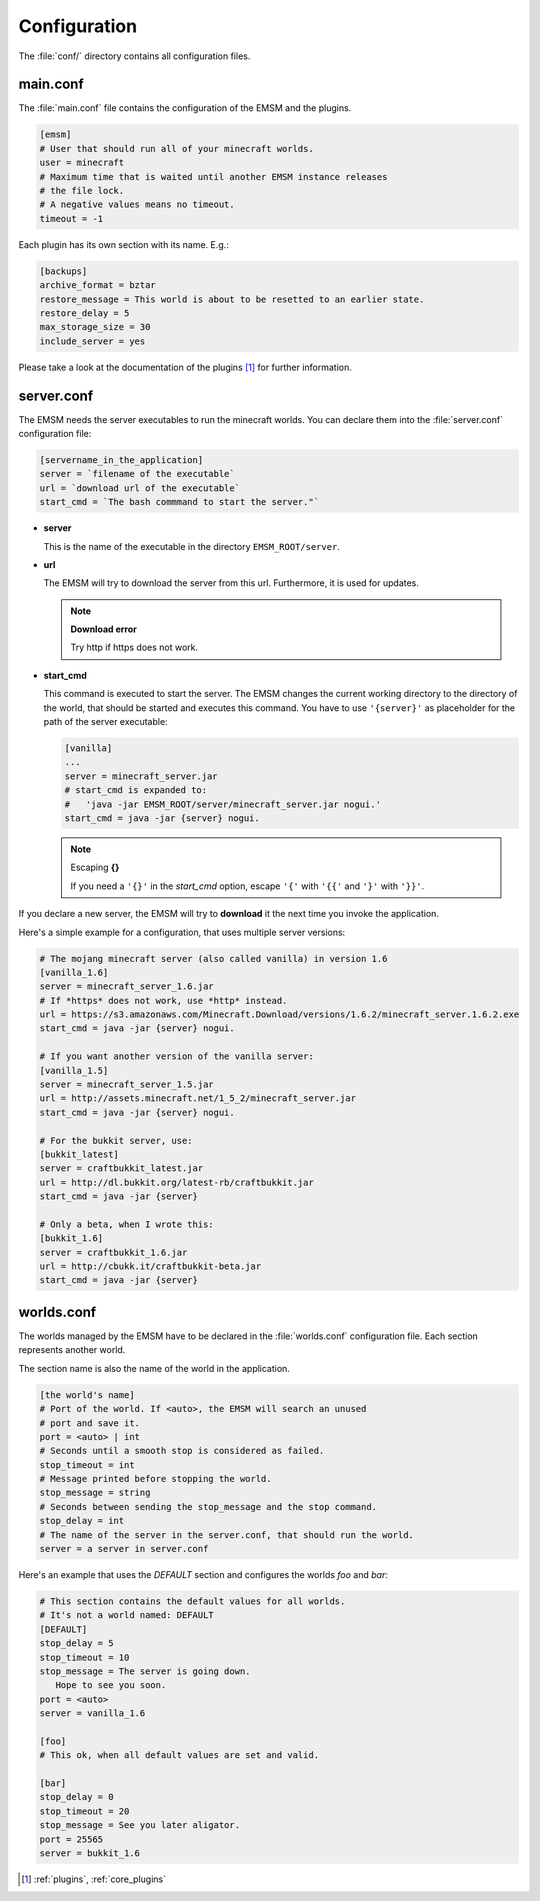 Configuration
=============

The :file:`conf/` directory contains all configuration files.
   
main.conf
---------

The :file:`main.conf` file contains the configuration of the EMSM and the
plugins.

.. code-block:: ini

   [emsm]
   # User that should run all of your minecraft worlds.
   user = minecraft
   # Maximum time that is waited until another EMSM instance releases
   # the file lock. 
   # A negative values means no timeout.
   timeout = -1
   
Each plugin has its own section with its name. E.g.:

.. code-block:: ini

   [backups]
   archive_format = bztar
   restore_message = This world is about to be resetted to an earlier state.
   restore_delay = 5
   max_storage_size = 30
   include_server = yes
   
Please take a look at the documentation of the plugins [#plugins_doc]_ for
further information.

server.conf
-----------

The EMSM needs the server executables to run the minecraft worlds. 
You can declare them into the :file:`server.conf` configuration file:

.. code-block:: ini

   [servername_in_the_application]
   server = `filename of the executable`
   url = `download url of the executable`
   start_cmd = `The bash commmand to start the server."`

*  **server**

   This is the name of the executable in the directory ``EMSM_ROOT/server``.
   
*  **url**

   The EMSM will try to download the server from this url. Furthermore, it 
   is used for updates.
   
   .. note:: **Download error**

      Try http if https does not work.
      
*  **start_cmd**

   This command is executed to start the server. The EMSM changes the current
   working directory to the directory of the world, that should be started 
   and executes this command. You have to use ``'{server}'`` as placeholder
   for the path of the server executable:
   
   .. code-block:: ini
      
      [vanilla]
      ...
      server = minecraft_server.jar
      # start_cmd is expanded to:
      #   'java -jar EMSM_ROOT/server/minecraft_server.jar nogui.'
      start_cmd = java -jar {server} nogui.
      
   .. note:: Escaping **{}**
   
      If you need a ``'{}'`` in the *start_cmd* option, escape ``'{'`` 
      with ``'{{'`` and ``'}'`` with ``'}}'``.   

If you declare a new server, the EMSM will try to **download** it the next time 
you invoke the application.

Here's a simple example for a configuration, that uses multiple server versions:

.. code-block:: ini

   # The mojang minecraft server (also called vanilla) in version 1.6
   [vanilla_1.6]
   server = minecraft_server_1.6.jar
   # If *https* does not work, use *http* instead.
   url = https://s3.amazonaws.com/Minecraft.Download/versions/1.6.2/minecraft_server.1.6.2.exe
   start_cmd = java -jar {server} nogui.
   
   # If you want another version of the vanilla server:
   [vanilla_1.5]
   server = minecraft_server_1.5.jar
   url = http://assets.minecraft.net/1_5_2/minecraft_server.jar
   start_cmd = java -jar {server} nogui. 
   
   # For the bukkit server, use:
   [bukkit_latest]
   server = craftbukkit_latest.jar
   url = http://dl.bukkit.org/latest-rb/craftbukkit.jar
   start_cmd = java -jar {server}
   
   # Only a beta, when I wrote this:
   [bukkit_1.6]
   server = craftbukkit_1.6.jar
   url = http://cbukk.it/craftbukkit-beta.jar
   start_cmd = java -jar {server}
   
worlds.conf
-----------

The worlds managed by the EMSM have to be declared in the :file:`worlds.conf` 
configuration file. Each section represents another world.

The section name is also the name of the world in the application.

.. code-block:: ini

   [the world's name]
   # Port of the world. If <auto>, the EMSM will search an unused 
   # port and save it. 
   port = <auto> | int
   # Seconds until a smooth stop is considered as failed.
   stop_timeout = int
   # Message printed before stopping the world.
   stop_message = string
   # Seconds between sending the stop_message and the stop command.
   stop_delay = int
   # The name of the server in the server.conf, that should run the world.
   server = a server in server.conf
   
Here's an example that uses the *DEFAULT* section and configures the
worlds *foo* and *bar*:

.. code-block:: ini
   
   # This section contains the default values for all worlds.
   # It's not a world named: DEFAULT
   [DEFAULT]
   stop_delay = 5
   stop_timeout = 10
   stop_message = The server is going down.
      Hope to see you soon.
   port = <auto>
   server = vanilla_1.6

   [foo]
   # This ok, when all default values are set and valid.
   
   [bar]
   stop_delay = 0
   stop_timeout = 20
   stop_message = See you later aligator.
   port = 25565
   server = bukkit_1.6
   
.. [#plugins_doc] :ref:`plugins`, :ref:`core_plugins`